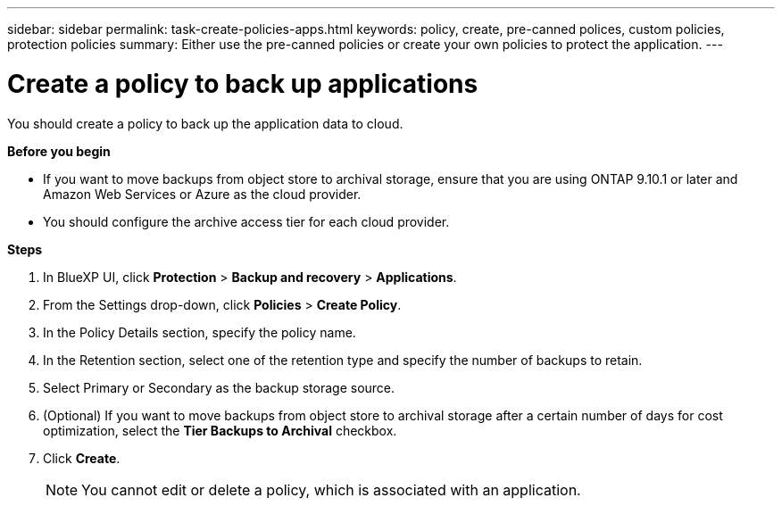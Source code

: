 ---
sidebar: sidebar
permalink: task-create-policies-apps.html
keywords: policy, create, pre-canned polices, custom policies, protection policies
summary:  Either use the pre-canned policies or create your own policies to protect the application.
---

= Create a policy to back up applications
:hardbreaks:
:nofooter:
:icons: font
:linkattrs:
:imagesdir: ./media/

[.lead]

You should create a policy to back up the application data to cloud.

*Before you begin*

* If you want to move backups from object store to archival storage, ensure that you are using ONTAP 9.10.1 or later and Amazon Web Services or Azure as the cloud provider.
* You should configure the archive access tier for each cloud provider.

*Steps*

. In BlueXP UI, click *Protection* > *Backup and recovery* > *Applications*.
. From the Settings drop-down, click *Policies* > *Create Policy*.
. In the Policy Details section, specify the policy name.
. In the Retention section, select one of the retention type and specify the number of backups to retain.
. Select Primary or Secondary as the backup storage source.
. (Optional) If you want to move backups from object store to archival storage after a certain number of days for cost optimization, select the *Tier Backups to Archival* checkbox.
. Click *Create*.
+
NOTE: You cannot edit or delete a policy, which is associated with an application.
